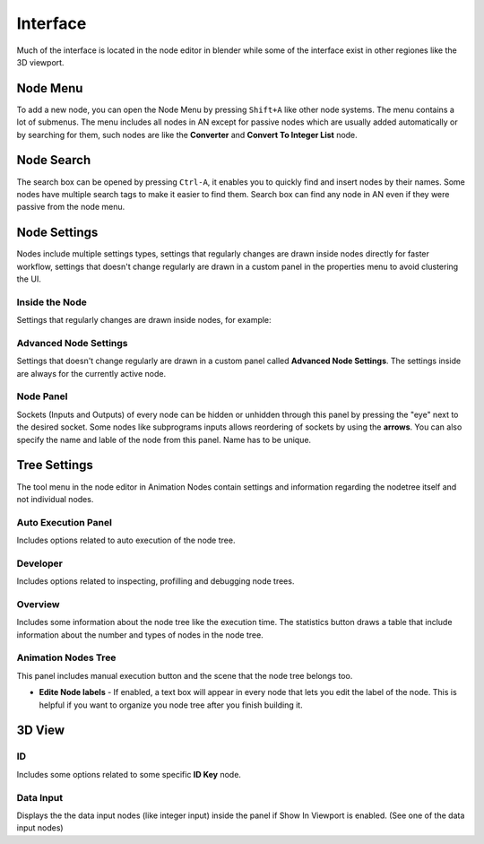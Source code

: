 *********
Interface
*********

Much of the interface is located in the node editor in blender while some of the interface exist in other regiones like the 3D viewport.

Node Menu
=========

To add a new node, you can open the Node Menu by pressing ``Shift+A`` like other node systems. The menu contains a lot of submenus. The menu includes all nodes in AN except for passive nodes which are usually added automatically or by searching for them, such nodes are like the **Converter** and **Convert To Integer List** node.

.. image:: images/node_menu.png

Node Search
===========

The search box can be opened by pressing ``Ctrl-A``, it enables you to quickly find and insert nodes by their names. Some nodes have multiple search tags to make it easier to find them. Search box can find any node in AN even if they were passive from the node menu.

.. image:: images/search_menu.png

Node Settings
=============

Nodes include multiple settings types, settings that regularly changes are drawn inside nodes directly for faster workflow, settings that doesn't change regularly are drawn in a custom panel in the properties menu to avoid clustering the UI.

Inside the Node
^^^^^^^^^^^^^^^

Settings that regularly changes are drawn inside nodes, for example:

.. image:: images/inside_node_settings.png

Advanced Node Settings
^^^^^^^^^^^^^^^^^^^^^^

Settings that doesn't change regularly are drawn in a custom panel called
**Advanced Node Settings**. The settings inside are always for the currently
active node.

.. image:: images/advanced_node_settings.png

Node Panel
^^^^^^^^^^

Sockets (Inputs and Outputs) of every node can be hidden or unhidden through this panel by pressing the "eye" next to the desired socket. Some nodes like subprograms inputs allows reordering of sockets by using the **arrows**.
You can also specify the name and lable of the node from this panel. Name has to be unique.

  .. image:: images/node_panel.png

Tree Settings
=============

The tool menu in the node editor in Animation Nodes contain settings and information regarding the nodetree itself and not individual nodes.

.. image:: images/nodetree_menu.png

Auto Execution Panel
^^^^^^^^^^^^^^^^^^^^

Includes options related to auto execution of the node tree.

Developer
^^^^^^^^^

Includes options related to inspecting, profilling and debugging node trees.

Overview
^^^^^^^^

Includes some information about the node tree like the execution time. The statistics button draws a table that include information about the number and types of nodes in the node tree.

Animation Nodes Tree
^^^^^^^^^^^^^^^^^^^^

This panel includes manual execution button and the scene that the node tree belongs too.

- **Edite Node labels** - If enabled, a text box will appear in every node that lets you edit the label of the node. This is helpful if you want to organize you node tree after you finish building it.

3D View
=======

  .. image:: images/3dview_menu.png

ID
^^

Includes some options related to some specific **ID Key** node.

Data Input
^^^^^^^^^^

Displays the the data input nodes (like integer input) inside the panel if Show In Viewport is enabled. (See one of the data input nodes)
